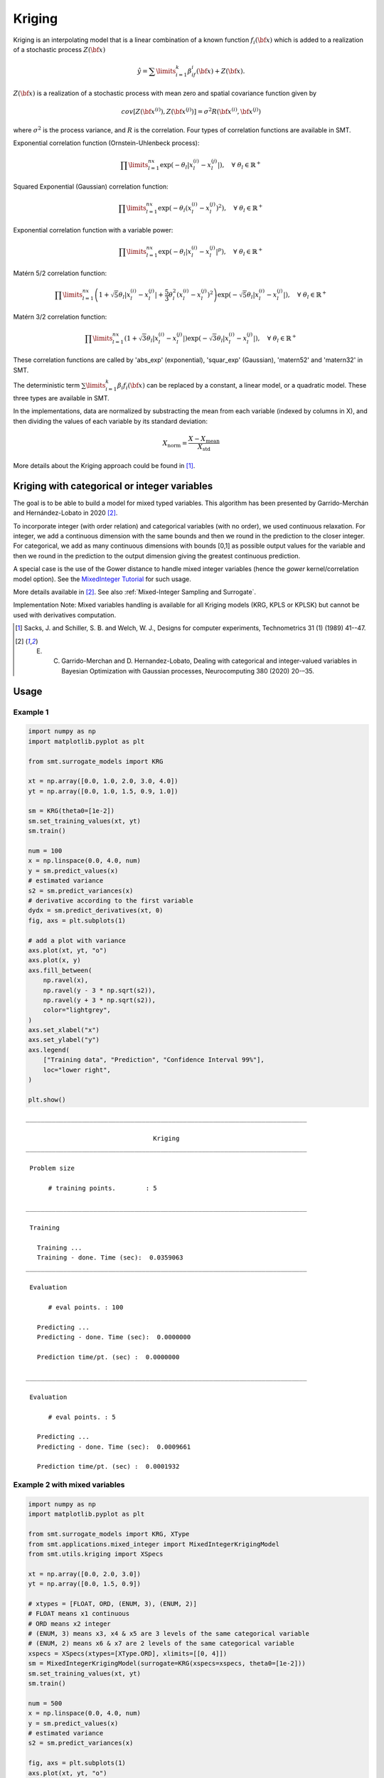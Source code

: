 Kriging
=======

Kriging is an interpolating model that is a linear combination of a known function :math:`f_i({\bf x})` which is added to a realization of a stochastic process :math:`Z({\bf x})`

.. math ::
  \hat{y} = \sum\limits_{i=1}^k\beta_if_i({\bf x})+Z({\bf x}).

:math:`Z({\bf x})` is a realization of a stochastic process with mean zero and spatial covariance function given by

.. math ::
  cov\left[Z\left({\bf x}^{(i)}\right),Z\left({\bf x}^{(j)}\right)\right] =\sigma^2R\left({\bf x}^{(i)},{\bf x}^{(j)}\right)
	
where :math:`\sigma^2` is the process variance, and :math:`R` is the correlation.
Four types of correlation functions are available in SMT.

Exponential correlation function (Ornstein-Uhlenbeck process):

.. math ::
  \prod\limits_{l=1}^{nx}\exp\left(-\theta_l\left|x_l^{(i)}-x_l^{(j)}\right|\right),  \quad \forall\ \theta_l\in\mathbb{R}^+
  
Squared Exponential (Gaussian) correlation function:

.. math ::
  \prod\limits_{l=1}^{nx}\exp\left(-\theta_l\left(x_l^{(i)}-x_l^{(j)}\right)^{2}\right),  \quad \forall\ \theta_l\in\mathbb{R}^+

Exponential correlation function with a variable power:

.. math ::
  \prod\limits_{l=1}^{nx}\exp\left(-\theta_l\left|x_l^{(i)}-x_l^{(j)}\right|^{p}\right),  \quad \forall\ \theta_l\in\mathbb{R}^+
  
Matérn 5/2 correlation function:

.. math ::
  \prod\limits_{l=1}^{nx} \left(1 + \sqrt{5}\theta_{l}\left|x_l^{(i)}-x_l^{(j)}\right| + \frac{5}{3}\theta_{l}^{2}\left(x_l^{(i)}-x_l^{(j)}\right)^{2}\right) \exp\left(-\sqrt{5}\theta_{l}\left|x_l^{(i)}-x_l^{(j)}\right|\right),  \quad \forall\ \theta_l\in\mathbb{R}^+

Matérn 3/2 correlation function:

.. math ::
  \prod\limits_{l=1}^{nx} \left(1 + \sqrt{3}\theta_{l}\left|x_l^{(i)}-x_l^{(j)}\right|\right) \exp\left(-\sqrt{3}\theta_{l}\left|x_l^{(i)}-x_l^{(j)}\right|\right),  \quad \forall\ \theta_l\in\mathbb{R}^+
  
These correlation functions are called by 'abs_exp' (exponential), 'squar_exp' (Gaussian), 'matern52' and 'matern32' in SMT.

The deterministic term :math:`\sum\limits_{i=1}^k\beta_i f_i({\bf x})` can be replaced by a constant, a linear model, or a quadratic model.
These three types are available in SMT.

In the implementations, data are normalized by substracting the mean from each variable (indexed by columns in X), and then dividing the values of each variable by its standard deviation:

.. math ::
  X_{\text{norm}} = \frac{X - X_{\text{mean}}}{X_{\text{std}}}

More details about the Kriging approach could be found in [1]_.

Kriging with categorical or integer variables 
---------------------------------------------

The goal is to be able to build a model for mixed typed variables. 
This algorithm has been presented by  Garrido-Merchán and Hernández-Lobato in 2020 [2]_.

To incorporate integer (with order relation) and categorical variables (with no order), we used continuous relaxation.
For integer, we add a continuous dimension with the same bounds and then we round in the prediction to the closer integer.
For categorical, we add as many continuous dimensions with bounds [0,1] as possible output values for the variable and 
then we round in the prediction to the output dimension giving the greatest continuous prediction.

A special case is the use of the Gower distance to handle mixed integer variables (hence the `gower` kernel/correlation model option).
See the `MixedInteger Tutorial <https://github.com/SMTorg/smt/blob/master/tutorial/SMT_MixedInteger_application.ipynb>`_ for such usage.  

More details available in [2]_. See also :ref:`Mixed-Integer Sampling and Surrogate`.

Implementation Note: Mixed variables handling is available for all Kriging models (KRG, KPLS or KPLSK) but cannot be used with derivatives computation.

.. [1] Sacks, J. and Schiller, S. B. and Welch, W. J., Designs for computer experiments, Technometrics 31 (1) (1989) 41--47.

.. [2] E. C. Garrido-Merchan and D. Hernandez-Lobato, Dealing with categorical and integer-valued variables in Bayesian Optimization with Gaussian processes, Neurocomputing 380 (2020) 20-–35.

Usage
-----

Example 1
^^^^^^^^^^^^^^^^^^^^^^^^^^^^^^

.. code-block:: python

  import numpy as np
  import matplotlib.pyplot as plt
  
  from smt.surrogate_models import KRG
  
  xt = np.array([0.0, 1.0, 2.0, 3.0, 4.0])
  yt = np.array([0.0, 1.0, 1.5, 0.9, 1.0])
  
  sm = KRG(theta0=[1e-2])
  sm.set_training_values(xt, yt)
  sm.train()
  
  num = 100
  x = np.linspace(0.0, 4.0, num)
  y = sm.predict_values(x)
  # estimated variance
  s2 = sm.predict_variances(x)
  # derivative according to the first variable
  dydx = sm.predict_derivatives(xt, 0)
  fig, axs = plt.subplots(1)
  
  # add a plot with variance
  axs.plot(xt, yt, "o")
  axs.plot(x, y)
  axs.fill_between(
      np.ravel(x),
      np.ravel(y - 3 * np.sqrt(s2)),
      np.ravel(y + 3 * np.sqrt(s2)),
      color="lightgrey",
  )
  axs.set_xlabel("x")
  axs.set_ylabel("y")
  axs.legend(
      ["Training data", "Prediction", "Confidence Interval 99%"],
      loc="lower right",
  )
  
  plt.show()
  
::

  ___________________________________________________________________________
     
                                    Kriging
  ___________________________________________________________________________
     
   Problem size
     
        # training points.        : 5
     
  ___________________________________________________________________________
     
   Training
     
     Training ...
     Training - done. Time (sec):  0.0359063
  ___________________________________________________________________________
     
   Evaluation
     
        # eval points. : 100
     
     Predicting ...
     Predicting - done. Time (sec):  0.0000000
     
     Prediction time/pt. (sec) :  0.0000000
     
  ___________________________________________________________________________
     
   Evaluation
     
        # eval points. : 5
     
     Predicting ...
     Predicting - done. Time (sec):  0.0009661
     
     Prediction time/pt. (sec) :  0.0001932
     
  
.. figure:: krg_Test_test_krg.png
  :scale: 80 %
  :align: center

Example 2 with mixed variables
^^^^^^^^^^^^^^^^^^^^^^^^^^^^^^

.. code-block:: python

  import numpy as np
  import matplotlib.pyplot as plt
  
  from smt.surrogate_models import KRG, XType
  from smt.applications.mixed_integer import MixedIntegerKrigingModel
  from smt.utils.kriging import XSpecs
  
  xt = np.array([0.0, 2.0, 3.0])
  yt = np.array([0.0, 1.5, 0.9])
  
  # xtypes = [FLOAT, ORD, (ENUM, 3), (ENUM, 2)]
  # FLOAT means x1 continuous
  # ORD means x2 integer
  # (ENUM, 3) means x3, x4 & x5 are 3 levels of the same categorical variable
  # (ENUM, 2) means x6 & x7 are 2 levels of the same categorical variable
  xspecs = XSpecs(xtypes=[XType.ORD], xlimits=[[0, 4]])
  sm = MixedIntegerKrigingModel(surrogate=KRG(xspecs=xspecs, theta0=[1e-2]))
  sm.set_training_values(xt, yt)
  sm.train()
  
  num = 500
  x = np.linspace(0.0, 4.0, num)
  y = sm.predict_values(x)
  # estimated variance
  s2 = sm.predict_variances(x)
  
  fig, axs = plt.subplots(1)
  axs.plot(xt, yt, "o")
  axs.plot(x, y)
  axs.fill_between(
      np.ravel(x),
      np.ravel(y - 3 * np.sqrt(s2)),
      np.ravel(y + 3 * np.sqrt(s2)),
      color="lightgrey",
  )
  axs.set_xlabel("x")
  axs.set_ylabel("y")
  axs.legend(
      ["Training data", "Prediction", "Confidence Interval 99%"],
      loc="lower right",
  )
  
  plt.show()
  
::

  ___________________________________________________________________________
     
   Evaluation
     
        # eval points. : 500
     
     Predicting ...
     Predicting - done. Time (sec):  0.0009868
     
     Prediction time/pt. (sec) :  0.0000020
     
  
.. figure:: krg_Test_test_mixed_int_krg.png
  :scale: 80 %
  :align: center

Options
-------

.. list-table:: List of options
  :header-rows: 1
  :widths: 15, 10, 20, 20, 30
  :stub-columns: 0

  *  -  Option
     -  Default
     -  Acceptable values
     -  Acceptable types
     -  Description
  *  -  print_global
     -  True
     -  None
     -  ['bool']
     -  Global print toggle. If False, all printing is suppressed
  *  -  print_training
     -  True
     -  None
     -  ['bool']
     -  Whether to print training information
  *  -  print_prediction
     -  True
     -  None
     -  ['bool']
     -  Whether to print prediction information
  *  -  print_problem
     -  True
     -  None
     -  ['bool']
     -  Whether to print problem information
  *  -  print_solver
     -  True
     -  None
     -  ['bool']
     -  Whether to print solver information
  *  -  poly
     -  constant
     -  ['constant', 'linear', 'quadratic']
     -  ['str']
     -  Regression function type
  *  -  corr
     -  squar_exp
     -  ['abs_exp', 'squar_exp', 'matern52', 'matern32']
     -  ['str']
     -  Correlation function type
  *  -  categorical_kernel
     -  None
     -  [<MixIntKernelType.CONT_RELAX: 3>, <MixIntKernelType.GOWER: 4>, <MixIntKernelType.EXP_HOMO_HSPHERE: 1>, <MixIntKernelType.HOMO_HSPHERE: 2>]
     -  None
     -  The kernel to use for categorical inputs. Only for non continuous Kriging
  *  -  nugget
     -  2.220446049250313e-14
     -  None
     -  ['float']
     -  a jitter for numerical stability
  *  -  theta0
     -  [0.01]
     -  None
     -  ['list', 'ndarray']
     -  Initial hyperparameters
  *  -  theta_bounds
     -  [1e-06, 20.0]
     -  None
     -  ['list', 'ndarray']
     -  bounds for hyperparameters
  *  -  hyper_opt
     -  Cobyla
     -  ['Cobyla', 'TNC']
     -  ['str']
     -  Optimiser for hyperparameters optimisation
  *  -  eval_noise
     -  False
     -  [True, False]
     -  ['bool']
     -  noise evaluation flag
  *  -  noise0
     -  [0.0]
     -  None
     -  ['list', 'ndarray']
     -  Initial noise hyperparameters
  *  -  noise_bounds
     -  [2.220446049250313e-14, 10000000000.0]
     -  None
     -  ['list', 'ndarray']
     -  bounds for noise hyperparameters
  *  -  use_het_noise
     -  False
     -  [True, False]
     -  ['bool']
     -  heteroscedastic noise evaluation flag
  *  -  n_start
     -  10
     -  None
     -  ['int']
     -  number of optimizer runs (multistart method)
  *  -  xspecs
     -  None
     -  None
     -  ['XSpecs']
     -  xspecs : x specifications including
                xtypes: x types list
                    x types specification: list of either FLOAT, ORD or (ENUM, n) spec.
                xlimits: array-like
                    bounds of x features
